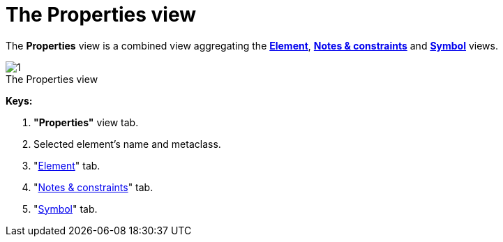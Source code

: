 // Disable all captions for figures.
:!figure-caption:
// Path to the stylesheet files
:stylesdir: .

= The Properties view

The *Properties* view is a combined view aggregating the *<<Modeler-_modeler_interface_uml_prop_view.adoc#,Element>>*, *<<Modeler-_modeler_interface_annot_view.adoc#,Notes & constraints>>* and *<<Modeler-_modeler_interface_symbol_view.adoc#,Symbol>>* views.

.The Properties view
image::images/Modeler-_modeler_interface_properties_view_propertiesview.png[1]

*Keys:*

1. *"Properties"* view tab.
2. Selected element's name and metaclass.
3. "<<Modeler-_modeler_interface_uml_prop_view.adoc#,Element>>" tab.
4. "<<Modeler-_modeler_interface_annot_view.adoc#,Notes & constraints>>" tab.
5. "<<Modeler-_modeler_interface_symbol_view.adoc#,Symbol>>" tab.


